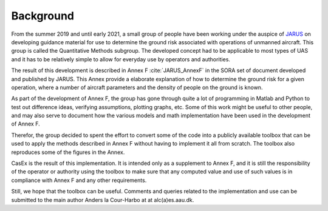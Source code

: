 Background
==========

From the summer 2019 and until early 2021, a small group of people have been working under
the auspice of `JARUS <http://jarus-rpas.org>`_ on developing guidance material for use
to determine the ground risk associated with operations of unmanned aircraft.
This group is called the Quantitative Methods subgroup. The developed concept had to
be applicable to most types of UAS and it has to be relatively simple to allow for everyday use by
operators and authorities.

The result of this development is described in Annex F :cite:`JARUS_AnnexF`
in the SORA set of document developed and published by 
JARUS. This Annex provide a elaborate explanation of how to determine the ground risk
for a given operation, where a number of aircraft parameters and the density of people on the ground is known.

As part of the development of Annex F, the group has gone through quite a lot of programming in Matlab and Python
to test out difference ideas, verifying assumptions, plotting graphs, etc. Some of this work might be useful to
other people, and may also serve to document how the various models and math implementation have been used in
the development of Annex F.

Therefor, the group decided to spent the effort to convert some of the code into a publicly available toolbox
that can be used to apply the methods described in Annex F without having to implement it all from scratch.
The toolbox also reproduces some of the figures in the Annex.

CasEx is the result of this implementation. It is intended only as a supplement to Annex F, and it is still
the responsibility of the operator or authority using the toolbox to make sure that any computed value
and use of such values is in compliance with Annex F and any other requirements.

Still, we hope that the toolbox can be useful. Comments and queries related to the
implementation and use can be submitted to the main author Anders la Cour-Harbo at at alc(a)es.aau.dk.
